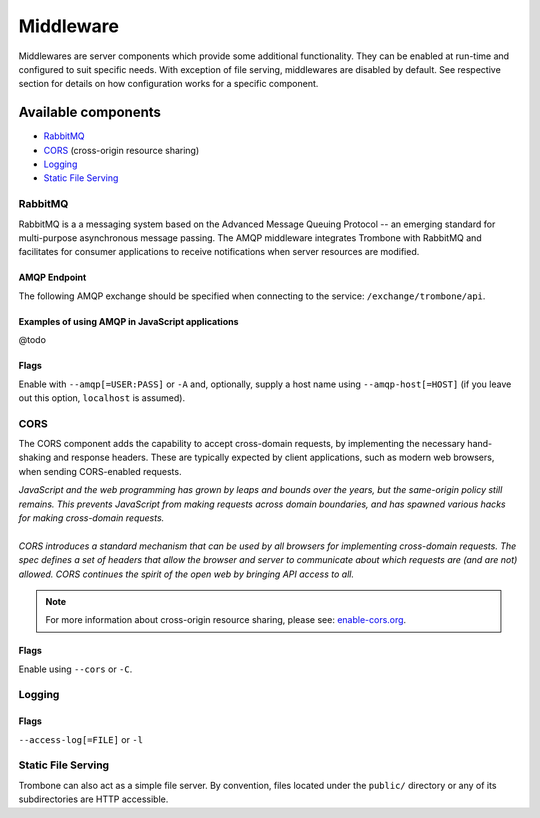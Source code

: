 Middleware
==========

Middlewares are server components which provide some additional functionality. They can be enabled at run-time and configured to suit specific needs. With exception of file serving, middlewares are disabled by default. See respective section for details on how configuration works for a specific component.

Available components
--------------------

* `RabbitMQ`_
* `CORS`_ (cross-origin resource sharing)
* `Logging`_
* `Static File Serving`_

RabbitMQ
********

RabbitMQ is a a messaging system based on the Advanced Message Queuing Protocol -- an emerging standard for multi-purpose asynchronous message passing. The AMQP middleware integrates Trombone with RabbitMQ and facilitates for consumer applications to receive notifications when server resources are modified.

AMQP Endpoint
`````````````

The following AMQP exchange should be specified when connecting to the service: ``/exchange/trombone/api``.

Examples of using AMQP in JavaScript applications
`````````````````````````````````````````````````

@todo

Flags
`````

Enable with ``--amqp[=USER:PASS]`` or ``-A`` and, optionally, supply a host name using ``--amqp-host[=HOST]`` (if you leave out this option, ``localhost`` is assumed). 

CORS
****

The CORS component adds the capability to accept cross-domain requests, by implementing the necessary hand-shaking and response headers. These are typically expected by client applications, such as modern web browsers, when sending CORS-enabled requests. 

| *JavaScript and the web programming has grown by leaps and bounds over the years, but the same-origin policy still remains. This prevents JavaScript from making requests across domain boundaries, and has spawned various hacks for making cross-domain requests.*
|
| *CORS introduces a standard mechanism that can be used by all browsers for implementing cross-domain requests. The spec defines a set of headers that allow the browser and server to communicate about which requests are (and are not) allowed. CORS continues the spirit of the open web by bringing API access to all.*

.. NOTE::

    For more information about cross-origin resource sharing, please see: `enable-cors.org <http://enable-cors.org>`_.

Flags
`````

Enable using ``--cors`` or ``-C``.

Logging
*******

Flags
`````

``--access-log[=FILE]`` or ``-l``

Static File Serving
*******************

Trombone can also act as a simple file server. By convention, files located under the ``public/`` directory or any of its subdirectories are HTTP accessible.

